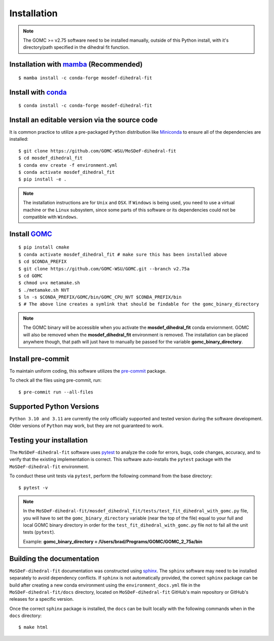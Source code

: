 ============
Installation
============

.. note::
    The GOMC >= v2.75 software need to be installed manually, outside of this Python install,
    with it's directory/path specified in the dihedral fit function.

Installation with `mamba <https://github.com/mamba-org/mamba>`_ (Recommended)
-----------------------------------------------------------------------------
::

    $ mamba install -c conda-forge mosdef-dihedral-fit

Install with `conda <https://repo.anaconda.com/miniconda/>`_
------------------------------------------------------------
::

    $ conda install -c conda-forge mosdef-dihedral-fit


Install an editable version via the source code
-----------------------------------------------

It is common practice to utilize a pre-packaged ``Python`` distribution like
`Miniconda <https://docs.conda.io/en/latest/miniconda.html>`_ to
ensure all of the dependencies are installed::

    $ git clone https://github.com/GOMC-WSU/MoSDeF-dihedral-fit
    $ cd mosdef_dihedral_fit
    $ conda env create -f environment.yml
    $ conda activate mosdef_dihedral_fit
    $ pip install -e .

.. note::
    The installation instructions are for ``Unix`` and ``OSX``.
    If ``Windows`` is being used, you need to use a virtual machine or the ``Linux`` subsystem,
    since some parts of this software or its dependencies could not be compatible with ``Windows``.

Install `GOMC <https://gomc-wsu.org/>`_
-----------------------------------------------------------------------------
::

    $ pip install cmake
    $ conda activate mosdef_dihedral_fit # make sure this has been installed above
    $ cd $CONDA_PREFIX
    $ git clone https://github.com/GOMC-WSU/GOMC.git --branch v2.75a
    $ cd GOMC
    $ chmod u+x metamake.sh
    $ ./metamake.sh NVT
    $ ln -s $CONDA_PREFIX/GOMC/bin/GOMC_CPU_NVT $CONDA_PREFIX/bin
    $ # The above line creates a symlink that should be findable for the gomc_binary_directory

.. note::
   The GOMC binary will be accessible when you activate the **mosdef_dihedral_fit** conda enviornment.  GOMC will also be removed when the **mosdef_dihedral_fit** environment is removed. The installation can be placed anywhere though, that path will just have to manually be passed for the variable **gomc_binary_directory**.

Install pre-commit
------------------

To maintain uniform coding, this software utilizes the `pre-commit <https://pre-commit.com/>`_ package.

To check all the files using pre-commit, run::

     $ pre-commit run --all-files


Supported Python Versions
-------------------------

``Python 3.10 and 3.11`` are currently the only officially supported and tested version during the
software development. Older versions of ``Python`` may work, but they are not guaranteed to work.

Testing your installation
-------------------------

The ``MoSDeF-dihedral-fit`` software uses `pytest <https://docs.pytest.org/en/stable/>`_ to analyze the code for
errors, bugs, code changes, accuracy, and to verify that the existing implementation is correct.
This software auto-installs the ``pytest`` package with the ``MoSDeF-dihedral-fit`` environment.

To conduct these unit tests via ``pytest``, perform the following command from the base directory::

    $ pytest -v

.. note::
    In the ``MoSDeF-dihedral-fit/mosdef_dihedral_fit/tests/test_fit_dihedral_with_gomc.py`` file, 
    you will have to set the ``gomc_binary_directory`` variable (near the top of the file) 
    equal to your full and local GOMC binary directory in order for the 
    ``test_fit_dihedral_with_gomc.py`` file not to fail all the unit tests (``pytest``).
    
    Example: **gomc_binary_directory = /Users/brad/Programs/GOMC/GOMC_2_75a/bin**  
    

Building the documentation
--------------------------

``MoSDeF-dihedral-fit`` documentation was constructed using `sphinx <https://www.sphinx-doc.org/en/master/index.html>`_.
The ``sphinx`` software may need to be installed separately to avoid dependency conflicts. 
If ``sphinx`` is not automatically provided, the correct ``sphinx`` package can be build after creating 
a new conda environment using the ``environment_docs.yml`` file in the ``MoSDeF-dihedral-fit/docs`` 
directory, located on ``MoSDeF-dihedral-fit`` GitHub's main repository or GitHub's releases for a specific version.

Once the correct ``sphinx`` package is installed, 
the ``docs`` can be built locally with the following commands when in the ``docs`` directory::

    $ make html
